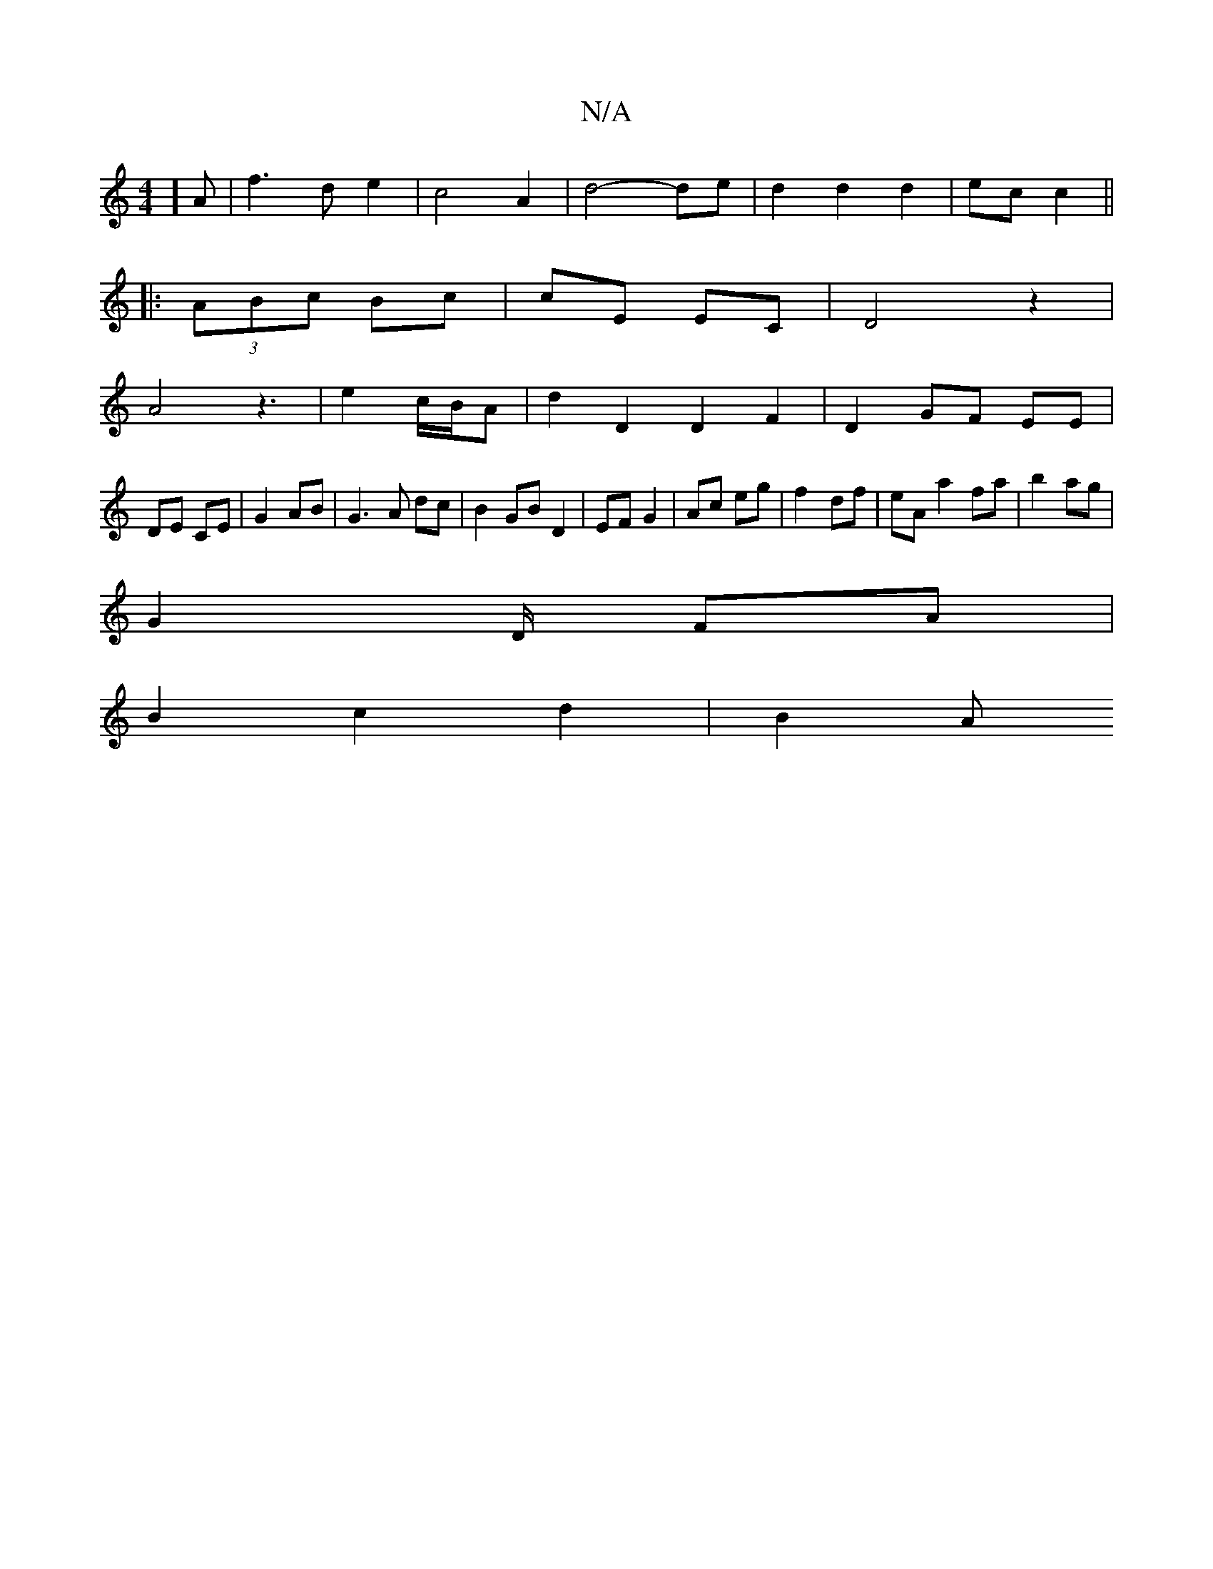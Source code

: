 X:1
T:N/A
M:4/4
R:N/A
K:Cmajor
2]A|f3d e2|c4-A2|d4- de | d2 d2 d2| ec c2||
|: (3ABc Bc|cE EC|D4 z2|
A4 z3 |e2 c/B/A | d2 D2 D2 F2|D2 GF EE|
DE CE|G2 AB|G3A dc | B2 GB D2|EF G2|Ac eg| f2- df | eA a2 fa|b2 ag|
G2 D/2 FA|
B2 c2d2|B2 A